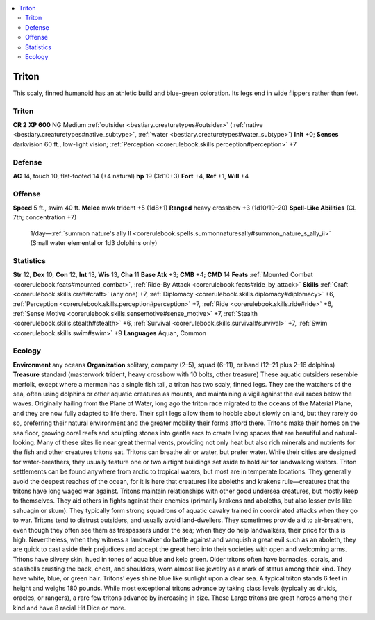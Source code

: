
.. _`bestiary2.triton`:

.. contents:: \ 

.. _`bestiary2.triton#triton`:

Triton
*******
This scaly, finned humanoid has an athletic build and blue-green coloration. Its legs end in wide flippers rather than feet.

Triton
=======

**CR 2** 
\ **XP 600**
NG Medium :ref:`outsider <bestiary.creaturetypes#outsider>`\  (:ref:`native <bestiary.creaturetypes#native_subtype>`\ , :ref:`water <bestiary.creaturetypes#water_subtype>`\ )
\ **Init**\  +0; \ **Senses**\  darkvision 60 ft., low-light vision; :ref:`Perception <corerulebook.skills.perception#perception>`\  +7

.. _`bestiary2.triton#defense`:

Defense
========
\ **AC**\  14, touch 10, flat-footed 14 (+4 natural)
\ **hp**\  19 (3d10+3)
\ **Fort**\  +4, \ **Ref**\  +1, \ **Will**\  +4

.. _`bestiary2.triton#offense`:

Offense
========
\ **Speed**\  5 ft., swim 40 ft.
\ **Melee**\  mwk trident +5 (1d8+1)
\ **Ranged**\  heavy crossbow +3 (1d10/19–20)
\ **Spell-Like Abilities**\  (CL 7th; concentration +7)
 1/day—:ref:`summon nature's ally II <corerulebook.spells.summonnaturesally#summon_nature_s_ally_ii>`\  (Small water elemental or 1d3 dolphins only)

.. _`bestiary2.triton#statistics`:

Statistics
===========
\ **Str**\  12, \ **Dex**\  10, \ **Con**\  12, \ **Int**\  13, \ **Wis**\  13, \ **Cha**\  11
\ **Base Atk**\  +3; \ **CMB**\  +4; \ **CMD**\  14
\ **Feats**\  :ref:`Mounted Combat <corerulebook.feats#mounted_combat>`\ , :ref:`Ride-By Attack <corerulebook.feats#ride_by_attack>`
\ **Skills**\  :ref:`Craft <corerulebook.skills.craft#craft>`\  (any one) +7, :ref:`Diplomacy <corerulebook.skills.diplomacy#diplomacy>`\  +6, :ref:`Perception <corerulebook.skills.perception#perception>`\  +7, :ref:`Ride <corerulebook.skills.ride#ride>`\  +6, :ref:`Sense Motive <corerulebook.skills.sensemotive#sense_motive>`\  +7, :ref:`Stealth <corerulebook.skills.stealth#stealth>`\  +6, :ref:`Survival <corerulebook.skills.survival#survival>`\  +7, :ref:`Swim <corerulebook.skills.swim#swim>`\  +9
\ **Languages**\  Aquan, Common

.. _`bestiary2.triton#ecology`:

Ecology
========
\ **Environment**\  any oceans
\ **Organization**\  solitary, company (2–5), squad (6–11), or band (12–21 plus 2–16 dolphins)
\ **Treasure**\  standard (masterwork trident, heavy crossbow with 10 bolts, other treasure)
These aquatic outsiders resemble merfolk, except where a merman has a single fish tail, a triton has two scaly, finned legs. They are the watchers of the sea, often using dolphins or other aquatic creatures as mounts, and maintaining a vigil against the evil races below the waves. Originally hailing from the Plane of Water, long ago the triton race migrated to the oceans of the Material Plane, and they are now fully adapted to life there. Their split legs allow them to hobble about slowly on land, but they rarely do so, preferring their natural environment and the greater mobility their forms afford there.
Tritons make their homes on the sea floor, growing coral reefs and sculpting stones into gentle arcs to create living spaces that are beautiful and natural-looking. Many of these sites lie near great thermal vents, providing not only heat but also rich minerals and nutrients for the fish and other creatures tritons eat. Tritons can breathe air or water, but prefer water. While their cities are designed for water-breathers, they usually feature one or two airtight buildings set aside to hold air for landwalking visitors. Triton settlements can be found anywhere from arctic to tropical waters, but most are in temperate locations. They generally avoid the deepest reaches of the ocean, for it is here that creatures like aboleths and krakens rule—creatures that the tritons have long waged war against.
Tritons maintain relationships with other good undersea creatures, but mostly keep to themselves. They aid others in fights against their enemies (primarily krakens and aboleths, but also lesser evils like sahuagin or skum). They typically form strong squadrons of aquatic cavalry trained in coordinated attacks when they go to war. Tritons tend to distrust outsiders, and usually avoid land-dwellers. They sometimes provide aid to air-breathers, even though they often see them as trespassers under the sea; when they do help landwalkers, their price for this is high. Nevertheless, when they witness a landwalker do battle against and vanquish a great evil such as an aboleth, they are quick to cast aside their prejudices and accept the great hero into their societies with open and welcoming arms.
Tritons have silvery skin, hued in tones of aqua blue and kelp green. Older tritons often have barnacles, corals, and seashells crusting the back, chest, and shoulders, worn almost like jewelry as a mark of status among their kind. They have white, blue, or green hair. Tritons' eyes shine blue like sunlight upon a clear sea. A typical triton stands 6 feet in height and weighs 180 pounds. While most exceptional tritons advance by taking class levels (typically as druids, oracles, or rangers), a rare few tritons advance by increasing in size. These Large tritons are great heroes among their kind and have 8 racial Hit Dice or more.

